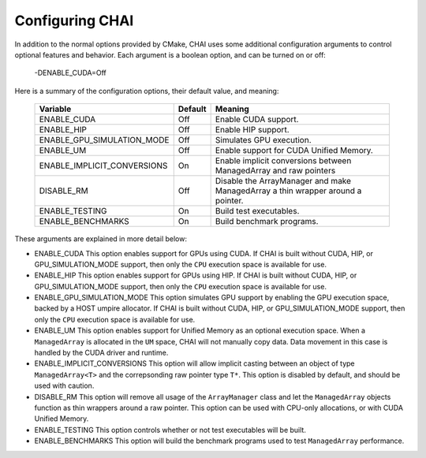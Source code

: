 .. _advanced_configuration:

================
Configuring CHAI
================

In addition to the normal options provided by CMake, CHAI uses some additional
configuration arguments to control optional features and behavior. Each
argument is a boolean option, and  can be turned on or off:

    -DENABLE_CUDA=Off

Here is a summary of the configuration options, their default value, and meaning:

      ===========================  ======== ===============================================================================
      Variable                     Default  Meaning
      ===========================  ======== ===============================================================================
      ENABLE_CUDA                  Off      Enable CUDA support.
      ENABLE_HIP                   Off      Enable HIP support.
      ENABLE_GPU_SIMULATION_MODE   Off      Simulates GPU execution.
      ENABLE_UM                    Off      Enable support for CUDA Unified Memory.
      ENABLE_IMPLICIT_CONVERSIONS  On       Enable implicit conversions between ManagedArray and raw pointers
      DISABLE_RM                   Off      Disable the ArrayManager and make ManagedArray a thin wrapper around a pointer.
      ENABLE_TESTING               On       Build test executables.
      ENABLE_BENCHMARKS            On       Build benchmark programs.
      ===========================  ======== ===============================================================================

These arguments are explained in more detail below:

* ENABLE_CUDA
  This option enables support for GPUs using CUDA. If CHAI is built without CUDA, HIP, or
  GPU_SIMULATION_MODE support, then only the ``CPU`` execution space is available for use.

* ENABLE_HIP
  This option enables support for GPUs using HIP. If CHAI is built without CUDA, HIP, or
  GPU_SIMULATION_MODE support, then only the ``CPU`` execution space is available for use.

* ENABLE_GPU_SIMULATION_MODE
  This option simulates GPU support by enabling the GPU execution space, backed by a HOST
  umpire allocator. If CHAI is built without CUDA, HIP, or GPU_SIMULATION_MODE support, 
  then only the ``CPU`` execution space is available for use.

* ENABLE_UM
  This option enables support for Unified Memory as an optional execution
  space. When a ``ManagedArray`` is allocated in the ``UM`` space, CHAI will
  not manually copy data. Data movement in this case is handled by the CUDA
  driver and runtime.

* ENABLE_IMPLICIT_CONVERSIONS
  This option will allow implicit casting between an object of type
  ``ManagedArray<T>`` and the correpsonding raw pointer type ``T*``. This
  option is disabled by default, and should be used with caution.

* DISABLE_RM
  This option will remove all usage of the ``ArrayManager`` class and let the
  ``ManagedArray`` objects function as thin wrappers around a raw pointer. This
  option can be used with CPU-only allocations, or with CUDA Unified Memory.

* ENABLE_TESTING
  This option controls whether or not test executables will be built.

* ENABLE_BENCHMARKS
  This option will build the benchmark programs used to test ``ManagedArray``
  performance.


